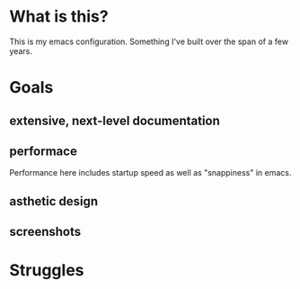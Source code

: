 * What is this?
:PROPERTIES:
:ID:       bf3947fc-4279-4359-871e-e4596a91ccaf
:END:

This is my emacs configuration. Something I've built over the span of a few years.

* Goals
:PROPERTIES:
:ID:       1b1ee897-0c73-42e8-95a7-dd7dda181959
:END:

** extensive, next-level documentation
:PROPERTIES:
:ID:       2afae4fc-25eb-40e0-ad5d-07317b1cc535
:END:

** performace
:PROPERTIES:
:ID:       e36e7886-23b7-42e7-a8f8-ccd9f6092951
:END:

Performance here includes startup speed as well as "snappiness" in emacs.

** asthetic design
:PROPERTIES:
:ID:       1791cbe3-723f-4fcc-830b-e6c20634bc20
:END:

** screenshots
:PROPERTIES:
:ID:       3d62076f-d326-418d-92ed-def9eb70f1fe
:END:

[[file:./multimedia/screenshots/void-dashboard-one-light.png]]

* Struggles
:PROPERTIES:
:ID:       1abb5289-5ee2-4766-bfb3-a80246b42571
:END:
